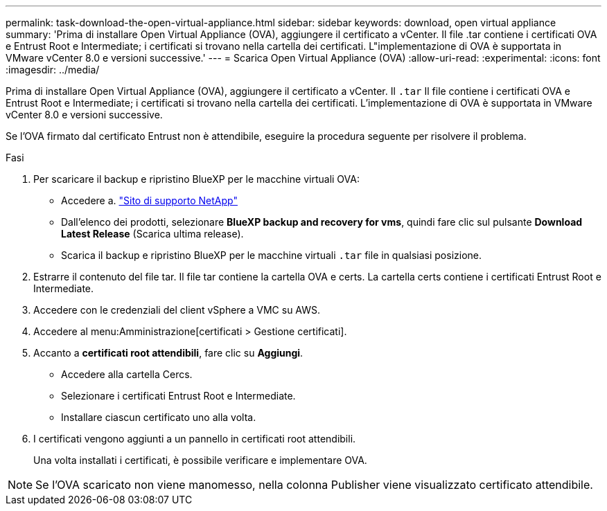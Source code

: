 ---
permalink: task-download-the-open-virtual-appliance.html 
sidebar: sidebar 
keywords: download, open virtual appliance 
summary: 'Prima di installare Open Virtual Appliance (OVA), aggiungere il certificato a vCenter. Il file .tar contiene i certificati OVA e Entrust Root e Intermediate; i certificati si trovano nella cartella dei certificati. L"implementazione di OVA è supportata in VMware vCenter 8.0 e versioni successive.' 
---
= Scarica Open Virtual Appliance (OVA)
:allow-uri-read: 
:experimental: 
:icons: font
:imagesdir: ../media/


[role="lead"]
Prima di installare Open Virtual Appliance (OVA), aggiungere il certificato a vCenter. Il `.tar` Il file contiene i certificati OVA e Entrust Root e Intermediate; i certificati si trovano nella cartella dei certificati. L'implementazione di OVA è supportata in VMware vCenter 8.0 e versioni successive.

Se l'OVA firmato dal certificato Entrust non è attendibile, eseguire la procedura seguente per risolvere il problema.

.Fasi
. Per scaricare il backup e ripristino BlueXP per le macchine virtuali OVA:
+
** Accedere a. https://mysupport.netapp.com/products/index.html["Sito di supporto NetApp"^]
** Dall'elenco dei prodotti, selezionare *BlueXP backup and recovery for vms*, quindi fare clic sul pulsante *Download Latest Release* (Scarica ultima release).
** Scarica il backup e ripristino BlueXP per le macchine virtuali `.tar` file in qualsiasi posizione.


. Estrarre il contenuto del file tar. Il file tar contiene la cartella OVA e certs. La cartella certs contiene i certificati Entrust Root e Intermediate.
. Accedere con le credenziali del client vSphere a VMC su AWS.
. Accedere al menu:Amministrazione[certificati > Gestione certificati].
. Accanto a *certificati root attendibili*, fare clic su *Aggiungi*.
+
** Accedere alla cartella Cercs.
** Selezionare i certificati Entrust Root e Intermediate.
** Installare ciascun certificato uno alla volta.


. I certificati vengono aggiunti a un pannello in certificati root attendibili.
+
Una volta installati i certificati, è possibile verificare e implementare OVA.



[NOTE]
====
Se l'OVA scaricato non viene manomesso, nella colonna Publisher viene visualizzato certificato attendibile.

====